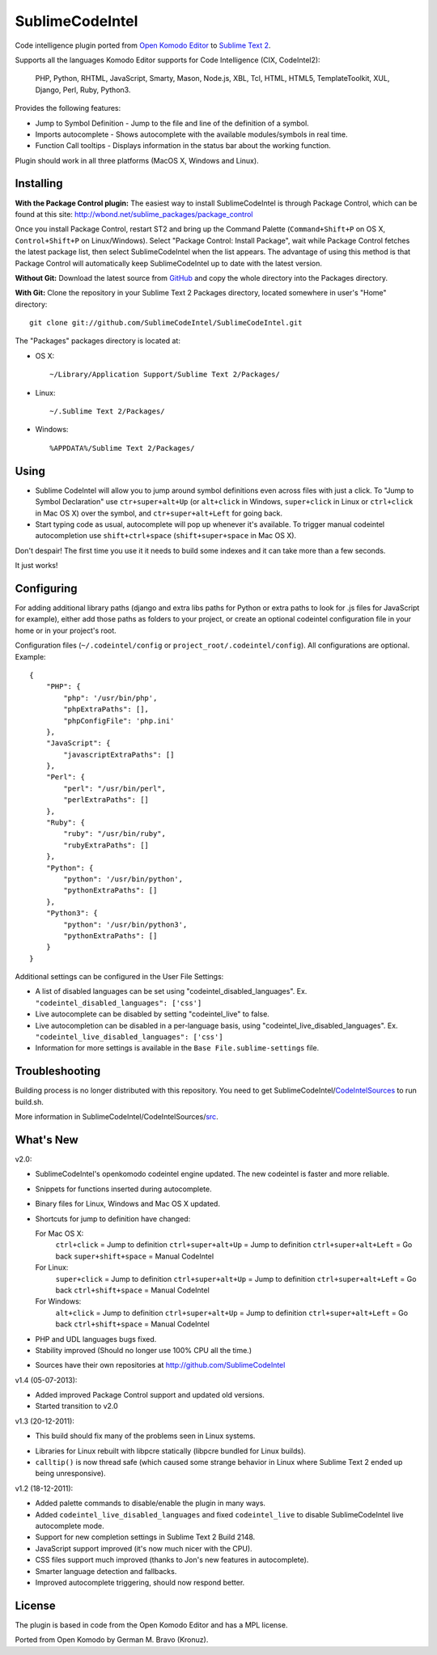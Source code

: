 SublimeCodeIntel
================

Code intelligence plugin ported from `Open Komodo Editor <http://www.openkomodo.com/>`_ to `Sublime Text 2 <http://www.sublimetext.com/2>`_.

Supports all the languages Komodo Editor supports for Code Intelligence (CIX, CodeIntel2):

    PHP, Python, RHTML, JavaScript, Smarty, Mason, Node.js, XBL, Tcl, HTML, HTML5, TemplateToolkit, XUL, Django, Perl, Ruby, Python3.

Provides the following features:

* Jump to Symbol Definition - Jump to the file and line of the definition of a symbol.
* Imports autocomplete - Shows autocomplete with the available modules/symbols in real time.
* Function Call tooltips - Displays information in the status bar about the working function.

Plugin should work in all three platforms (MacOS X, Windows and Linux).

.. image:: http://pledgie.com/campaigns/16511.png?skin_name=chrome
   :alt: Click here to lend your support to SublimeCodeIntel and make a donation at pledgie.com!
   :target: http://pledgie.com/campaigns/16511


Installing
----------
**With the Package Control plugin:** The easiest way to install SublimeCodeIntel is through Package Control, which can be found at this site: http://wbond.net/sublime_packages/package_control

Once you install Package Control, restart ST2 and bring up the Command Palette (``Command+Shift+P`` on OS X, ``Control+Shift+P`` on Linux/Windows). Select "Package Control: Install Package", wait while Package Control fetches the latest package list, then select SublimeCodeIntel when the list appears. The advantage of using this method is that Package Control will automatically keep SublimeCodeIntel up to date with the latest version.

**Without Git:** Download the latest source from `GitHub <http://github.com/SublimeCodeIntel/SublimeCodeIntel>`_ and copy the whole directory into the Packages directory.

**With Git:** Clone the repository in your Sublime Text 2 Packages directory, located somewhere in user's "Home" directory::

    git clone git://github.com/SublimeCodeIntel/SublimeCodeIntel.git


The "Packages" packages directory is located at:

* OS X::

    ~/Library/Application Support/Sublime Text 2/Packages/

* Linux::

    ~/.Sublime Text 2/Packages/

* Windows::

    %APPDATA%/Sublime Text 2/Packages/


Using
-----

* Sublime CodeIntel will allow you to jump around symbol definitions even across files with just a click. To "Jump to Symbol Declaration" use ``ctr+super+alt+Up`` (or ``alt+click`` in Windows, ``super+click`` in Linux or ``ctrl+click`` in Mac OS X) over the symbol, and ``ctr+super+alt+Left`` for going back.

* Start typing code as usual, autocomplete will pop up whenever it's available. To trigger manual codeintel autocompletion use ``shift+ctrl+space`` (``shift+super+space`` in Mac OS X).

Don't despair! The first time you use it it needs to build some indexes and it can take more than a few seconds.

It just works!


Configuring
-----------
For adding additional library paths (django and extra libs paths for Python or extra paths to look for .js files for JavaScript for example), either add those paths as folders to your project, or create an optional codeintel configuration file in your home or in your project's root.

Configuration files (``~/.codeintel/config`` or ``project_root/.codeintel/config``). All configurations are optional. Example::

    {
        "PHP": {
            "php": '/usr/bin/php',
            "phpExtraPaths": [],
            "phpConfigFile": 'php.ini'
        },
        "JavaScript": {
            "javascriptExtraPaths": []
        },
        "Perl": {
            "perl": "/usr/bin/perl",
            "perlExtraPaths": []
        },
        "Ruby": {
            "ruby": "/usr/bin/ruby",
            "rubyExtraPaths": []
        },
        "Python": {
            "python": '/usr/bin/python',
            "pythonExtraPaths": []
        },
        "Python3": {
            "python": '/usr/bin/python3',
            "pythonExtraPaths": []
        }
    }

Additional settings can be configured in the User File Settings:

* A list of disabled languages can be set using "codeintel_disabled_languages". Ex. ``"codeintel_disabled_languages": ['css']``

* Live autocomplete can be disabled by setting "codeintel_live" to false.

* Live autocompletion can be disabled in a per-language basis, using "codeintel_live_disabled_languages". Ex. ``"codeintel_live_disabled_languages": ['css']``

* Information for more settings is available in the ``Base File.sublime-settings`` file.


Troubleshooting
---------------

Building process is no longer distributed with this repository. You need to get SublimeCodeIntel/`CodeIntelSources <https://github.com/SublimeCodeIntel/CodeIntelSources/>`_ to run build.sh.

More information in SublimeCodeIntel/CodeIntelSources/`src <https://github.com/SublimeCodeIntel/CodeIntelSources/src>`_.


What's New
----------

v2.0:

+ SublimeCodeIntel's openkomodo codeintel engine updated. The new codeintel is faster and more reliable.

+ Snippets for functions inserted during autocomplete.

+ Binary files for Linux, Windows and Mac OS X updated.

+ Shortcuts for jump to definition have changed:

  For Mac OS X:
    ``ctrl+click`` = Jump to definition
    ``ctrl+super+alt+Up`` = Jump to definition
    ``ctrl+super+alt+Left`` = Go back
    ``super+shift+space`` = Manual CodeIntel

  For Linux:
    ``super+click`` = Jump to definition
    ``ctrl+super+alt+Up`` = Jump to definition
    ``ctrl+super+alt+Left`` = Go back
    ``ctrl+shift+space`` = Manual CodeIntel

  For Windows:
    ``alt+click`` = Jump to definition
    ``ctrl+super+alt+Up`` = Jump to definition
    ``ctrl+super+alt+Left`` = Go back
    ``ctrl+shift+space`` = Manual CodeIntel

- PHP and UDL languages bugs fixed.

- Stability improved (Should no longer use 100% CPU all the time.)

+ Sources have their own repositories at http://github.com/SublimeCodeIntel


v1.4 (05-07-2013):

+ Added improved Package Control support and updated old versions.

+ Started transition to v2.0


v1.3 (20-12-2011):

+ This build should fix many of the problems seen in Linux systems.

- Libraries for Linux rebuilt with libpcre statically (libpcre bundled for Linux builds).

- ``calltip()`` is now thread safe (which caused some strange behavior in Linux
  where Sublime Text 2 ended up being unresponsive).


v1.2 (18-12-2011):

+ Added palette commands to disable/enable the plugin in many ways.

+ Added ``codeintel_live_disabled_languages`` and fixed ``codeintel_live`` to disable SublimeCodeIntel live autocomplete mode.

+ Support for new completion settings in Sublime Text 2 Build 2148.

+ JavaScript support improved (it's now much nicer with the CPU).

+ CSS files support much improved (thanks to Jon's new features in autocomplete).

+ Smarter language detection and fallbacks.

+ Improved autocomplete triggering, should now respond better.


License
-------
The plugin is based in code from the Open Komodo Editor and has a MPL license.

Ported from Open Komodo by German M. Bravo (Kronuz).
